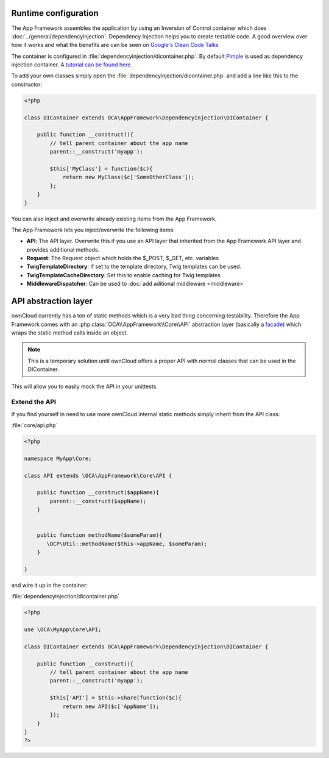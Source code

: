 Runtime configuration
=====================

.. sectionauthor:: Bernhard Posselt <nukeawhale@gmail.com>

The App Framework assembles the application by using an Inversion of Control container which does :doc:`../general/dependencyinjection`. Dependency Injection helps you to create testable code. A good overview over how it works and what the benefits are can be seen on `Google's Clean Code Talks <http://www.youtube.com/watch?v=RlfLCWKxHJ0>`_

The container is configured in :file:`dependencyinjection/dicontainer.php`. By default `Pimple <http://pimple.sensiolabs.org/>`_ is used as dependency injection container. A `tutorial can be found here <http://jtreminio.com/2012/10/an-introduction-to-pimple-and-service-containers/>`_ 


To add your own classes simply open the :file:`dependencyinjection/dicontainer.php` and add a line like this to the constructor:

.. code-block:: php

  <?php

  class DIContainer extends OCA\AppFramework\DependencyInjection\DIContainer {

      public function __construct(){
          // tell parent container about the app name
          parent::__construct('myapp');

          $this['MyClass'] = function($c){
              return new MyClass($c['SomeOtherClass']);
          };
      }
  }

You can also inject and overwrite already existing items from the App Framework.

The App Framework lets you inject/overwrite the following items:

* **API**: The API layer. Overwrite this if you use an API layer that inherited from the App Framework API layer and provides additional methods.
* **Request**: The Request object which holds the $_POST, $_GET, etc. variables
* **TwigTemplateDirectory**: If set to the template directory, Twig templates can be used.
* **TwigTemplateCacheDirectory**: Set this to enable caching for Twig templates
* **MiddlewareDispatcher**: Can be used to :doc:`add aditional middleware <middleware>`


API abstraction layer
=====================

.. sectionauthor:: Bernhard Posselt <nukeawhale@gmail.com>

ownCloud currently has a ton of static methods which is a very bad thing concerning testability. Therefore the App Framework comes with an :php:class:`OCA\\AppFramework\\Core\\API` abstraction layer (basically a `facade <http://en.wikipedia.org/wiki/Facade_pattern>`_) which wraps the static method calls inside an object. 

.. note:: This is a temporary solution until ownCloud offers a proper API with normal classes that can be used in the DIContainer.

This will allow you to easily mock the API in your unittests.

Extend the API
--------------
If you find yourself in need to use more ownCloud internal static methods simply inherit from the API class:

:file:`core/api.php`

.. code-block:: php

  <?php

  namespace MyApp\Core;

  class API extends \OCA\AppFramework\Core\API {

      public function __construct($appName){
          parent::__construct($appName);
      }


      public function methodName($someParam){
         \OCP\Util::methodName($this->appName, $someParam);
      }

  }
  
and wire it up in the container:

:file:`dependencyinjection/dicontainer.php`

.. code-block:: php

  <?php

  use \OCA\MyApp\Core\API;

  class DIContainer extends OCA\AppFramework\DependencyInjection\DIContainer {

      public function __construct(){
          // tell parent container about the app name
          parent::__construct('myapp');

          $this['API'] = $this->share(function($c){
              return new API($c['AppName']);
          });
      }
  }
  ?>


